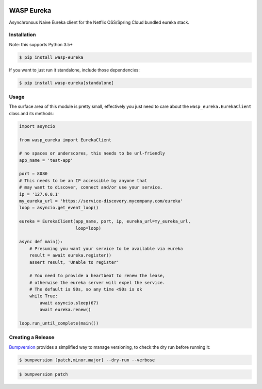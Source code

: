 .. image:: https://img.shields.io/travis/wickedasp/eureka/master.svg?style=flat-square
    :target: https://travis-ci.org/wickedasp/eureka

.. image:: https://img.shields.io/pypi/l/wasp-eureka.svg?style=flat-square
    :target: https://github.com/wickedasp/eureka/blob/master/LICENSE

.. image:: https://img.shields.io/pypi/v/wasp-eureka.svg?style=flat-square
    :target: https://pypi.python.org/pypi/wasp-eureka

.. image:: https://img.shields.io/pypi/status/wasp-eureka.svg?style=flat-square
    :target: https://pypi.python.org/pypi/wasp-eureka

.. image:: https://img.shields.io/pypi/pyversions/wasp-eureka.svg?style=flat-square
    :target: https://pypi.python.org/pypi/wasp-eureka

WASP Eureka
===========

Asynchronous Naive Eureka client for the Netflix OSS/Spring Cloud bundled eureka stack.

Installation
------------

Note: this supports Python 3.5+

.. code-block:: bash

    $ pip install wasp-eureka

If you want to just run it standalone, include those dependencies:

.. code-block:: bash

    $ pip install wasp-eureka[standalone]

Usage
-----

The surface area of this module is pretty small, effectively you just need to care about the ``wasp_eureka.EurekaClient`` class and its methods:

.. code-block:: python

    import asyncio
    
    from wasp_eureka import EurekaClient
    
    # no spaces or underscores, this needs to be url-friendly
    app_name = 'test-app'
    
    port = 8080
    # This needs to be an IP accessible by anyone that
    # may want to discover, connect and/or use your service.
    ip = '127.0.0.1'
    my_eureka_url = 'https://service-discovery.mycompany.com/eureka'
    loop = asyncio.get_event_loop()
    
    eureka = EurekaClient(app_name, port, ip, eureka_url=my_eureka_url,
                          loop=loop)
    
    async def main():
        # Presuming you want your service to be available via eureka
        result = await eureka.register()
        assert result, 'Unable to register'
        
        # You need to provide a heartbeat to renew the lease,
        # otherwise the eureka server will expel the service.
        # The default is 90s, so any time <90s is ok
        while True:
            await asyncio.sleep(67)
            await eureka.renew()
    
    loop.run_until_complete(main())

Creating a Release
------------------

Bumpversion_ provides a simplified way to manage versioning, to check the dry run before running it:

.. code-block:: bash

    $ bumpversion [patch,minor,major] --dry-run --verbose

.. code-block:: bash

    $ bumpversion patch

.. _APScheduler: https://apscheduler.readthedocs.io/en/latest/
.. _Bumpversion: https://pypi.python.org/pypi/bumpversion
